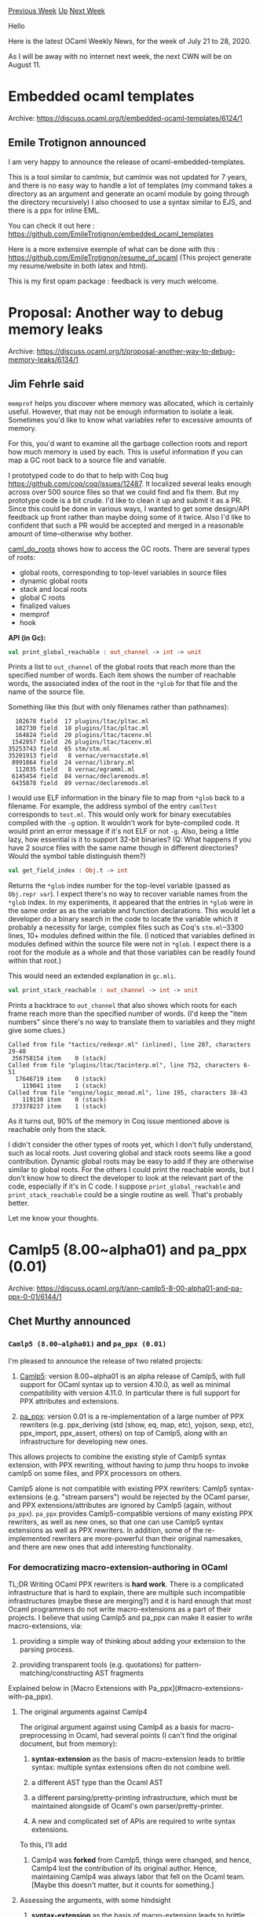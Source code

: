 #+OPTIONS: ^:nil
#+OPTIONS: html-postamble:nil
#+OPTIONS: num:nil
#+OPTIONS: toc:nil
#+OPTIONS: author:nil
#+HTML_HEAD: <style type="text/css">#table-of-contents h2 { display: none } .title { display: none } .authorname { text-align: right }</style>
#+HTML_HEAD: <style type="text/css">.outline-2 {border-top: 1px solid black;}</style>
#+TITLE: OCaml Weekly News
[[http://alan.petitepomme.net/cwn/2020.07.21.html][Previous Week]] [[http://alan.petitepomme.net/cwn/index.html][Up]] [[http://alan.petitepomme.net/cwn/2020.08.11.html][Next Week]]

Hello

Here is the latest OCaml Weekly News, for the week of July 21 to 28, 2020.

As I will be away with no internet next week, the next CWN will be on August 11.

#+TOC: headlines 1


* Embedded ocaml templates
:PROPERTIES:
:CUSTOM_ID: 1
:END:
Archive: https://discuss.ocaml.org/t/embedded-ocaml-templates/6124/1

** Emile Trotignon announced


I am very happy to announce the release of ocaml-embedded-templates.

This is a tool similar to camlmix, but camlmix was not updated for 7 years, and there is no easy way to
handle a lot of templates (my command takes a directory as an argument and generate an ocaml module by
going through the directory recursively)
I also choosed to use a syntax similar to EJS, and there is a ppx for inline EML.

You can check it out here : https://github.com/EmileTrotignon/embedded_ocaml_templates

Here is a more extensive exemple of what can be done with this :
https://github.com/EmileTrotignon/resume_of_ocaml (This project generate my resume/website in both
latex and html).

This is my first opam package : feedback is very much welcome.
      



* Proposal: Another way to debug memory leaks
:PROPERTIES:
:CUSTOM_ID: 2
:END:
Archive: https://discuss.ocaml.org/t/proposal-another-way-to-debug-memory-leaks/6134/1

** Jim Fehrle said


~memprof~ helps you discover where memory was allocated, which is certainly useful.  However, that may
not be enough information to isolate a leak.  Sometimes you'd like to know what variables refer to
excessive amounts of memory.

For this, you'd want to examine all the garbage collection roots and report how much memory is used by
each.  This is useful information if you can map a GC root back to a source file and variable.

I prototyped code to do that to help with Coq bug https://github.com/coq/coq/issues/12487.  It
localized several leaks enough across over 500 source files so that we could find and fix them.  But my
prototype code is a bit crude.  I'd like to clean it up and submit it as a PR.  Since this could be
done in various ways, I wanted to get some design/API feedback up front rather than maybe doing some of
it twice.  Also I'd like to confident that such a PR would be accepted and merged in a reasonable
amount of time--otherwise why bother.

[[https://github.com/ocaml/ocaml/blob/80326033cbedfe59c0664e3912f21017e968a1e5/runtime/roots_nat.c#L399][caml_do_roots]]
shows how to access the GC roots.  There are several types of roots:
- global roots, corresponding to top-level variables in source files
- dynamic global roots
- stack and local roots
- global C roots
- finalized values
- memprof
- hook

*API (in Gc):*

#+begin_src ocaml
val print_global_reachable : out_channel -> int -> unit
#+end_src

Prints a list to ~out_channel~ of the global roots that reach more than the specified number of words.
Each item shows the number of reachable words, the associated index of the root in the ~*glob~ for that
file and the name of the source file.

Something like this (but with only filenames rather than pathnames):

#+begin_example
    102678 field  17 plugins/ltac/pltac.ml
    102730 field  18 plugins/ltac/pltac.ml
    164824 field  20 plugins/ltac/tacenv.ml
   1542857 field  26 plugins/ltac/tacenv.ml
  35253743 field  65 stm/stm.ml
  35201913 field   8 vernac/vernacstate.ml
   8991864 field  24 vernac/library.ml
    112035 field   8 vernac/egramml.ml
   6145454 field  84 vernac/declaremods.ml
   6435878 field  89 vernac/declaremods.ml
#+end_example

I would use ELF information in the binary file to map from ~*glob~ back to a filename.  For example,
the address symbol of the entry ~camlTest~ corresponds to ~test.ml~.  This would only work for binary
executables compiled with the ~-g~ option.  It wouldn't work for byte-compiled code.  It would print an
error message if it's not ELF or not ~-g~.  Also, being a little lazy, how essential is it to support
32-bit binaries?  (Q: What happens if you have 2 source files with the same name though in different
directories?  Would the symbol table distinguish them?)

#+begin_src ocaml
val get_field_index : Obj.t -> int
#+end_src

Returns the ~*glob~ index number for the top-level variable (passed as ~Obj.repr var~).  I expect
there's no way to recover variable names from the ~*glob~ index.  In my experiments, it appeared that
the entries in ~*glob~ were in the same order as as the variable and function declarations.  This would
let a developer do a binary search in the code to locate the variable which it probably a necessity for
large, complex files such as Coq's ~stm.ml~--3300 lines, 10+ modules defined within the file.  (I
noticed that variables defined in modules defined within the source file were not in ~*glob~.  I expect
there is a root for the module as a whole and that those variables can be readily found within that
root.)

This would need an extended explanation in ~gc.mli~.

#+begin_src ocaml
val print_stack_reachable : out_channel -> int -> unit
#+end_src

Prints a backtrace to ~out_channel~ that also shows which roots for each frame reach more than the
specified number of words.  (I'd keep the "item numbers" since there's no way to translate them to
variables and they might give some clues.)

#+begin_example
Called from file "tactics/redexpr.ml" (inlined), line 207, characters 29-40
 356758154 item    0 (stack)
Called from file "plugins/ltac/tacinterp.ml", line 752, characters 6-51
  17646719 item    0 (stack)
    119041 item    1 (stack)
Called from file "engine/logic_monad.ml", line 195, characters 38-43
    119130 item    0 (stack)
 373378237 item    1 (stack)
#+end_example

As it turns out, 90% of the memory in Coq issue mentioned above is reachable only from the stack.

I didn't consider the other types of roots yet, which I don't fully understand, such as local roots.
Just covering global and stack roots seems like a good contribution.  Dynamic global roots may be easy
to add if they are otherwise similar to global roots.  For the others I could print the reachable
words, but I don't know how to direct the developer to look at the relevant part of the code,
especially if it's in C code.  I suppose ~print_global_reachable~ and ~print_stack_reachable~ could be
a single routine as well.  That's probably better.

Let me know your thoughts.
      



* Camlp5 (8.00~alpha01) and pa_ppx (0.01)
:PROPERTIES:
:CUSTOM_ID: 3
:END:
Archive: https://discuss.ocaml.org/t/ann-camlp5-8-00-alpha01-and-pa-ppx-0-01/6144/1

** Chet Murthy announced


*** ~Camlp5 (8.00~alpha01)~ and ~pa_ppx (0.01)~

I'm pleased to announce the release of two related projects:

1. [[https://github.com/camlp5/camlp5][Camlp5]]: version 8.00~alpha01 is an alpha release of Camlp5, with full support for OCaml syntax up to version 4.10.0, as well as minimal compatibility with version 4.11.0. In particular there is full support for PPX attributes and extensions.

2. [[https://github.com/chetmurthy/pa_ppx][pa_ppx]]: version 0.01 is a re-implementation of a large number of PPX rewriters (e.g. ppx_deriving (std (show, eq, map, etc), yojson, sexp, etc), ppx_import, ppx_assert, others) on top of Camlp5, along with an infrastructure for developing new ones.

This allows projects to combine the existing style of Camlp5 syntax
extension, with PPX rewriting, without having to jump thru hoops to
invoke camlp5 on some files, and PPX processors on others.

Camlp5 alone is not compatible with existing PPX rewriters: Camlp5
syntax-extensions (e.g. "stream parsers") would be rejected by the
OCaml parser, and PPX extensions/attributes are ignored by Camlp5
(again, without ~pa_ppx~).  ~pa_ppx~ provides Camlp5-compatible
versions of many existing PPX rewriters, as well as new ones, so that
one can use Camlp5 syntax extensions as well as PPX rewriters.  In
addition, some of the re-implemented rewriters are more-powerful than
their original namesakes, and there are new ones that add interesting
functionality.

*** For democratizing macro-extension-authoring in OCaml

TL;DR Writing OCaml PPX rewriters is *hard work*.  There is a
complicated infrastructure that is hard to explain, there are multiple
such incompatible infrastructures (maybe these are merging?) and it is
hard enough that most Ocaml programmers do not write macro-extensions
as a part of their projects.  I believe that using Camlp5 and pa_ppx
can make it easier to write macro-extensions, via:

1. providing a simple way of thinking about adding your extension to the parsing process.

2. providing transparent tools (e.g. quotations) for pattern-matching/constructing AST fragments

Explained below in [Macro Extensions with Pa_ppx](#macro-extensions-with-pa_ppx).

**** The original arguments against Camlp4

The original argument against using Camlp4 as a basis for
macro-preprocessing in Ocaml, had several points (I can't find the
original document, but from memory):

1. *syntax-extension* as the basis of macro-extension leads to brittle syntax: multiple syntax extensions often do not combine well.

2. a different AST type than the Ocaml AST

3. a different parsing/pretty-printing infrastructure, which must be maintained alongside of Ocaml's own parser/pretty-printer.

4. A new and complicated set of APIs are required to write syntax extensions.

To this, I'll add

5. Camlp4 was *forked* from Camlp5, things were changed, and hence, Camlp4 lost the contribution of its original author.  Hence, maintaining Camlp4 was always labor that fell on the Ocaml team. [Maybe this doesn't matter, but it counts for something.]

**** Assessing the arguments, with some hindsight

1. *syntax-extension* as the basis of macro-extension leads to brittle syntax: multiple syntax extensions often do not combine well.

   In retrospect, this is quite valid: even if one prefers and enjoys
   LL(1) grammars and parsing, when multiple authors write
   grammar-extensions which are only combined by third-party projects,
   the conditions are perfect for chaos, and of a sort that
   project-authors simply shouldn't have to sort out.  And this chaos is
   of a different form, than merely having two PPX rewriters use the same
   attribute/extension-names (which is, arguably, easily detectable with
   some straightforward predeclaration).

2. Camlp4/5 has a different AST type than the Ocaml AST

   Over time, the PPX authors themselves have slowly started to conclude
   that the current reliance on the Ocaml AST is fraught with problems.
   The "Future of PPX" discussion thread talks about using something like
   s-expressions, and more generally about a more-flexible AST type.

3. a different parsing/pretty-printing infrastructure, which must be maintained alongside of Ocaml's own parser/pretty-printer.

   A different AST type necessarily means a different
   parser/pretty-printer.  Of course, one could modify Ocaml's YACC
   parser to produce Camlp5 ASTs, but this is a minor point.

4. A new and complicated set of APIs are required to write syntax extensions.

   With time, it's clear that PPX has produced the same thing.

5. Maintaining Camlp4 was always labor that fell on the Ocaml team.

   The same argument (that each change to the Ocaml AST requires work to
   update Camlp5) can be made for PPX (specifically, this is the raison
   d'etre of ocaml-migrate-parsetree).  Amusingly, one could imagine
   using ocaml-migrate-parsetree as the basis for making Camlp5
   OCaml-version-independent, too.  That is, the "backend" of Camlp5
   could use ocaml-migrate-parsetree to produce ASTs for a version of
   OCaml different from the one on which it was compiled.

*** Arguments against the current API(s) of PPX rewriting

The overall argument is that it's too complicated for most OCaml
programmers to write their own extensions; what we see instead of a
healthy ecosystem of many authors writing and helping-improve PPX
rewriters, is a small number of rewriters, mostly written by Jane
Street and perhaps one or two other shops.  There are a few big
reasons why this is the case (which correspond to the responses
above), but one that isn't mentioned is:

6. When the "extra data" of a PPX extension or attribute is easily-expressed with the fixed syntax of PPX payloads, all is ~~well~~ ok, but certainly not in great shape.  Here's an example:

#+begin_src ocaml
type package_type =
[%import: Parsetree.package_type
          [@with core_type    := Parsetree.core_type [@printer Pprintast.core_type];
                 Asttypes.loc := Asttypes.loc [@polyprinter fun pp fmt x -> pp fmt x.Asttypes.txt];
                 Longident.t  := Longident.t [@printer pp_longident]]]
[@@deriving show]
#+end_src

The expression-syntax of assignment is used to express type-expression
rewrites.  And this is necesarily limited, because we cannot (for
example) specify left-hand-sizes that are type-expressions with
variables.  It's a perversion of the syntax, when what we really want
to have is something that is precise: "map this type-expression to
that type-expression".

Now, with the new Ocaml 4.11.0 syntax, there's a (partial) solution:
use "raw-string-extensions" like ~{%foo|argle|}~.  This is the same as
~[%foo {|argle|}]~.  This relies on the PPX extension to parse the
payload.  But there are problems:

1. Of course, there's no equivalent ~{@foo|argle|}~ (and "@@", "@@@" of course) for attributes.

2. If the payload in that string doesn't *itself* correspond to some parseable Ocaml AST type, then again, we're stuck: we have to cobble together a parser instead of being able to merely extend the parser of Ocaml to deal with the case.

Note well that I'm not saying that we should extend the parsing rules
of the Ocaml language.  Rather, that with an *extensible parser*
(hence, LL(1)) we can add new nonterminals, add rules that reference
existing nonterminals, and thereby get an exact syntax (e.g.) for the
~ppx_import~ example above.  That new nonterminal is used *only* in
parsing the payload -- nowhere else -- so we haven't introduced
examples of objection #1 above.

And it's not even very hard.

*** Macro Extensions with Pa_ppx

The basic thesis of ~pa_ppx~ is "let's not throw the baby out with the
bathwater".  Camlp5 has a lot of very valuable infrastructure that can
be used to make writing macro-preprocessors much easier.  ~pa_ppx~
adds a few more.

1. Quotations for patterns and expressions over all important OCaml AST types.

2. "extensible functions" to make the process of recursing down the AST transparent, and the meaning of adding code to that process equally transparent.

3. ~pa_ppx~ introduces "passes" and allows each extension to register which other extensions it must follow, and which may follow it; then ~pa_ppx~ topologically sorts them, so there's no need for project-authors to figure out how to order their PPX extension invocations.

As an example of a PPX rewriter based on ~pa_ppx~, here's
[[https://pa-ppx.readthedocs.io/en/latest/tutorial.html#an-example-ppx-rewriter-based-on-pa-ppx][pa_ppx.here]]
from the ~pa_ppx~ tutorial.  In that example, you'll see that Camlp5
infrastructure is used to make things easy:

1. quotations are used to both build the output AST fragment, and to pattern-match on inputs.

2. the "extensible functions" are used to add our little bit of rewriter to the top-down recursion.

3. and we declare our rewriter to the infrastructure (we don't specify what passes it must come before or after, since ~pa_ppx.here~ is so simple).

*** Conclusion

I'm not trying to convince you to switch away from PPX to Camlp5.
Perhaps, I'm not even merely arguing that you should use ~pa_ppx~ and
author new macro-extensions on it.  But I *am* arguing that the features of

1. quotations, with antiquotations in as many places as possible, and hence, *in places where Ocaml identifiers are not permitted*.

2. facilities like "extensible functions", with syntax support for them

3. a new AST type, that is suitable for macro-preprocessing, but isn't merely "s-expressions" (after all, there's a reason we all use strongly-typed languages)

3. an extensible parser for the Ocaml language, usable in PPX attribute/extension payloads

are important and valuable, and a PPX rewriter infrastructure that
makes it possible for the masses to write their own macro-extensions,
is going to incorporate these things.
      



* OCaml 4.11.0, third (and last?) beta release
:PROPERTIES:
:CUSTOM_ID: 4
:END:
Archive: https://discuss.ocaml.org/t/ocaml-4-11-0-third-and-last-beta-release/6149/1

** octachron announced


The release of OCaml 4.11.0 is near.
As one step further in this direction, we have published a third
and potentially last beta release.

This new release fixes an infrequent best-fit allocator bug and an issue
with floating-point software emulation in the ARM EABI port.
On the ecosystem side, merlin is now available for this new version of OCaml.
The compatibility of the opam ecosystem with OCaml 4.11.0 is currently
good, and it should be possible to test this beta without too much trouble.

The source code is available at these addresses:

 https://github.com/ocaml/ocaml/archive/4.11.0+beta3.tar.gz \\
 https://caml.inria.fr/pub/distrib/ocaml-4.11/ocaml-4.11.0+beta3.tar.gz

The compiler can also be installed as an OPAM switch with one of the
following commands:
#+begin_src shell
opam update
opam switch create ocaml-variants.4.11.0+beta3 --repositories=default,beta=git+https://github.com/ocaml/ocaml-beta-repository.git
#+end_src
or
#+begin_src shell
opam update
opam switch create ocaml-variants.4.11.0+beta3+VARIANT --repositories=default,beta=git+https://github.com/ocaml/ocaml-beta-repository.git
#+end_src
 where you replace VARIANT with one of these: afl, flambda, fp, fp+flambda

We would love to hear about any bugs. Please report them here:
 https://github.com/ocaml/ocaml/issues

Compared to the previous beta release, the exhaustive list of changes
is as follows:

*** Runtime:

- [[https://github.com/ocaml/ocaml/issues/9736][#9736]], [[https://github.com/ocaml/ocaml/issues/9749][#9749]]: Compaction must start in a heap where all free blocks are blue, which was not the case with the best-fit allocator. (Damien Doligez, report and review by Leo White)

- + [*new bug fixes*] [[https://github.com/ocaml/ocaml/issues/9316][#9316]], [[https://github.com/ocaml/ocaml/issues/9443][#9443]], [[https://github.com/ocaml/ocaml/issues/9463][#9463]], [[https://github.com/ocaml/ocaml/issues/9782][#9782]]: Use typing information from Clambda or mutable Cmm variables. (Stephen Dolan, review by Vincent Laviron, Guillaume Bury, Xavier Leroy, and Gabriel Scherer; temporary bug report by Richard Jones)

*** Manual and documentation:

- [[https://github.com/ocaml/ocaml/issues/9541][#9541]]: Add a documentation page for the instrumented runtime; additional changes to option names in the instrumented runtime. (Enguerrand Decorne, review by Anil Madhavapeddy, Gabriel Scherer, Daniel Bünzli, David Allsopp, Florian Angeletti, and Sébastien Hinderer)

Entries marked with "+" were already present in previous alphas, but
they have been complemented by new bug fixes.

If you are interested by the list of new features, and the nearly final list
of bug fixes the updated change log for OCaml 4.11.0 is available at:

  https://github.com/ocaml/ocaml/blob/4.11/Changes
      



* Other OCaml News
:PROPERTIES:
:CUSTOM_ID: 5
:END:
** From the ocamlcore planet blog


Here are links from many OCaml blogs aggregated at [[http://ocaml.org/community/planet/][OCaml Planet]].

- [[http://frama-c.com/index.html][Frama-Clang 0.0.9 is out. Download it here.]]
      



* Old CWN
:PROPERTIES:
:UNNUMBERED: t
:END:

If you happen to miss a CWN, you can [[mailto:alan.schmitt@polytechnique.org][send me a message]] and I'll mail it to you, or go take a look at [[http://alan.petitepomme.net/cwn/][the archive]] or the [[http://alan.petitepomme.net/cwn/cwn.rss][RSS feed of the archives]].

If you also wish to receive it every week by mail, you may subscribe [[http://lists.idyll.org/listinfo/caml-news-weekly/][online]].

#+BEGIN_authorname
[[http://alan.petitepomme.net/][Alan Schmitt]]
#+END_authorname
